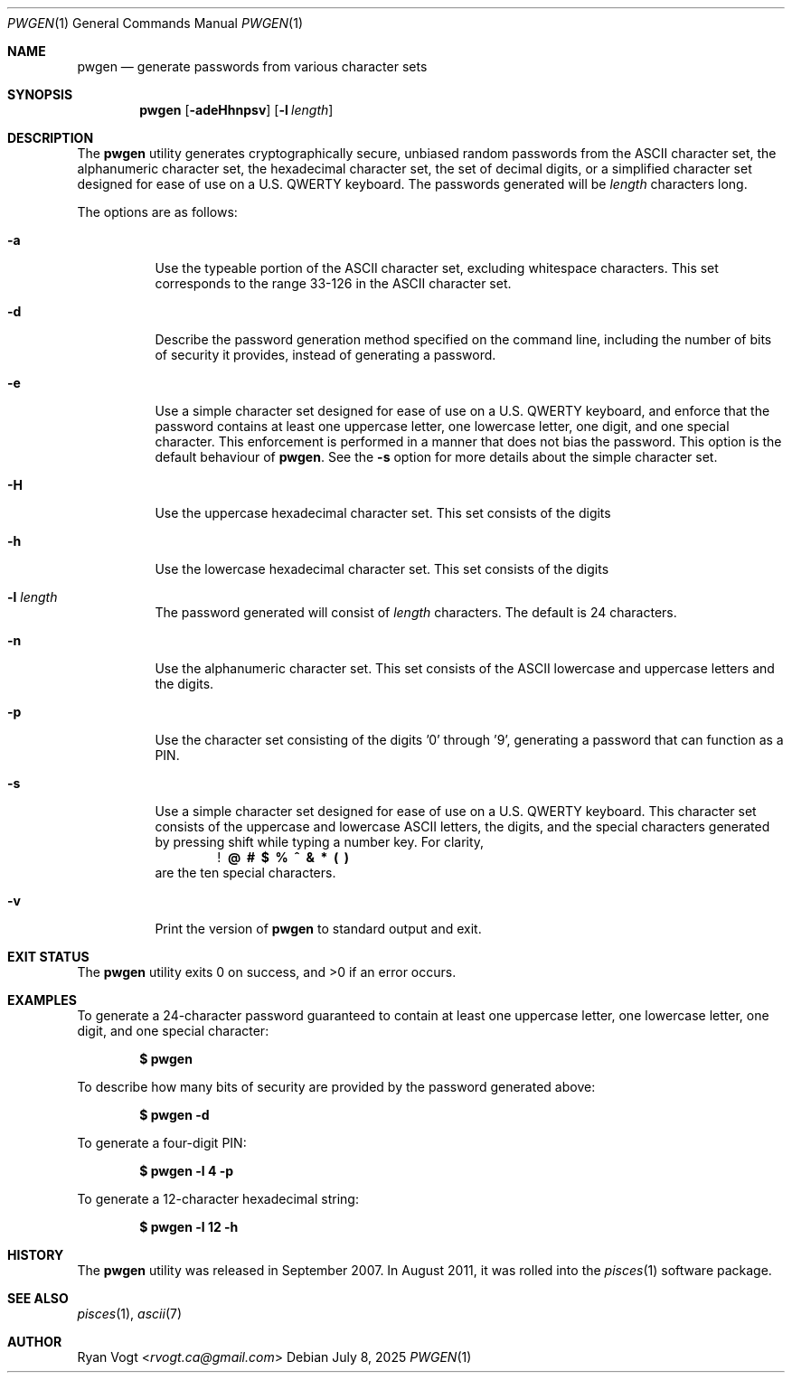 .\" Copyright (c) 2008-2025 Ryan Vogt <rvogt.ca@gmail.com>
.\"
.\" Permission to use, copy, modify, and/or distribute this software for any
.\" purpose with or without fee is hereby granted, provided that the above
.\" copyright notice and this permission notice appear in all copies.
.\"
.\" THE SOFTWARE IS PROVIDED "AS IS" AND THE AUTHOR DISCLAIMS ALL WARRANTIES
.\" WITH REGARD TO THIS SOFTWARE INCLUDING ALL IMPLIED WARRANTIES OF
.\" MERCHANTABILITY AND FITNESS. IN NO EVENT SHALL THE AUTHOR BE LIABLE FOR
.\" ANY SPECIAL, DIRECT, INDIRECT, OR CONSEQUENTIAL DAMAGES OR ANY DAMAGES
.\" WHATSOEVER RESULTING FROM LOSS OF USE, DATA OR PROFITS, WHETHER IN AN
.\" ACTION OF CONTRACT, NEGLIGENCE OR OTHER TORTIOUS ACTION, ARISING OUT OF
.\" OR IN CONNECTION WITH THE USE OR PERFORMANCE OF THIS SOFTWARE.
.\"
.Dd July 8, 2025
.Dt PWGEN 1
.Os
.Sh NAME
.Nm pwgen
.Nd generate passwords from various character sets
.Sh SYNOPSIS
.Nm pwgen
.Op Fl adeHhnpsv
.Op Fl l Ar length
.Sh DESCRIPTION
The
.Nm
utility generates cryptographically secure, unbiased random passwords from the
ASCII character set, the alphanumeric character set, the hexadecimal character
set, the set of decimal digits, or a simplified character set designed for
ease of use on a U.S. QWERTY keyboard. The passwords generated will be
.Ar length
characters long.
.Pp
The options are as follows:
.Bl -tag -width Ds
.It Fl a
Use the typeable portion of the ASCII character set, excluding whitespace
characters. This set corresponds to the range 33-126 in the ASCII character
set.
.It Fl d
Describe the password generation method specified on the command line,
including the number of bits of security it provides, instead of generating a
password.
.It Fl e
Use a simple character set designed for ease of use on a U.S. QWERTY keyboard,
and enforce that the password contains at least one uppercase letter, one
lowercase letter, one digit, and one special character. This enforcement is
performed in a manner that does not bias the password. This option is the
default behaviour of
.Nm .
See the
.Fl s
option for more details about the simple character set.
.It Fl H
Use the uppercase hexadecimal character set. This set consists of the digits
'0' through '9' and the letters 'A' through 'F'.
.It Fl h
Use the lowercase hexadecimal character set. This set consists of the digits
'0' through '9' and the letters 'a' through 'f'.
.It Fl l Ar length
The password generated will consist of
.Ar length
characters. The default is 24 characters.
.It Fl n
Use the alphanumeric character set. This set consists of the ASCII lowercase
and uppercase letters and the digits.
.It Fl p
Use the character set consisting of the digits '0' through '9', generating a
password that can function as a PIN.
.It Fl s
Use a simple character set designed for ease of use on a U.S. QWERTY keyboard.
This character set consists of the uppercase and lowercase ASCII letters, the
digits, and the special characters generated by pressing shift while typing a
number key. For clarity,
.Dl ! \ @ \ # \ $ \ % \ ^ \ & \ * \ ( \ )
are the ten special characters.
.It Fl v
Print the version of
.Nm
to standard output and exit.
.Sh EXIT STATUS
.Ex -std
.Sh EXAMPLES
To generate a 24-character password guaranteed to contain at least one
uppercase letter, one lowercase letter, one digit, and one special character:
.Pp
.Dl $ pwgen
.Pp
To describe how many bits of security are provided by the password generated
above:
.Pp
.Dl $ pwgen -d
.Pp
To generate a four-digit PIN:
.Pp
.Dl $ pwgen -l 4 -p
.Pp
To generate a 12-character hexadecimal string:
.Pp
.Dl $ pwgen -l 12 -h
.Pp
.Sh HISTORY
The
.Nm
utility was released in September 2007. In August 2011, it was rolled into the
.Xr pisces 1
software package.
.Sh SEE ALSO
.Xr pisces 1 ,
.Xr ascii 7
.Sh AUTHOR
.An Ryan Vogt Aq Mt rvogt.ca@gmail.com

